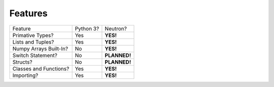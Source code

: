 Features
========
======================  =========  =============
   Feature              Python 3?  Neutron?
----------------------  ---------  -------------
Primative Types?          Yes      **YES!**
Lists and Tuples?         Yes      **YES!**
Numpy Arrays Built-In?    No       **YES!**
Switch Statement?         No       **PLANNED!**
Structs?                  No       **PLANNED!**
Classes and Functions?    Yes      **YES!**
Importing?                Yes      **YES!**
======================  =========  =============
